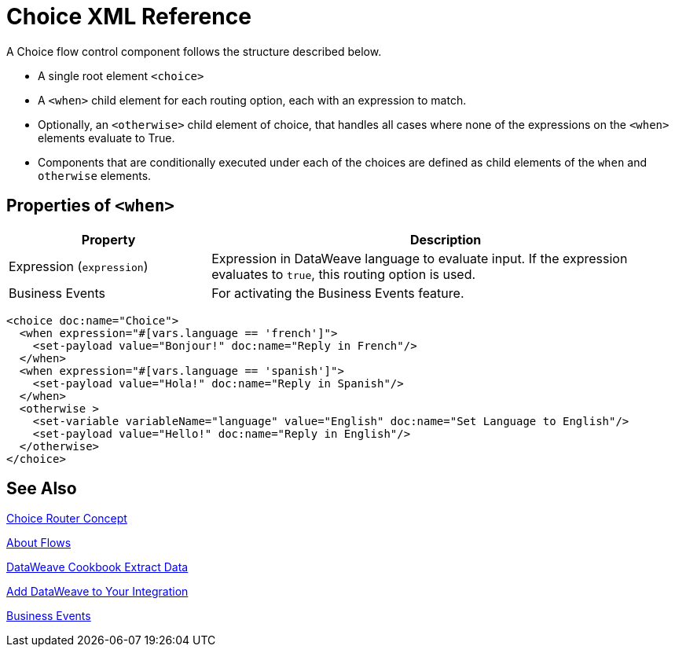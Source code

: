 = Choice XML Reference


A Choice flow control component follows the structure described below.


* A single root element `<choice>`
* A `<when>` child element for each routing option, each with an expression to match.
* Optionally, an `<otherwise>` child element of choice, that handles all cases where none of the expressions on the `<when>` elements evaluate to True.
* Components that are conditionally executed under each of the choices are defined as child elements of the `when` and `otherwise` elements.

== Properties of `<when>`

[%header,cols="30,70"]
|===
|Property |Description
| Expression (`expression`) | Expression in DataWeave language to evaluate input. If the expression evaluates to `true`, this routing option is used.
| Business Events | For activating the Business Events feature.
|===

[source,xml,linenums]
----
<choice doc:name="Choice">
  <when expression="#[vars.language == 'french']">
    <set-payload value="Bonjour!" doc:name="Reply in French"/>
  </when>
  <when expression="#[vars.language == 'spanish']">
    <set-payload value="Hola!" doc:name="Reply in Spanish"/>
  </when>
  <otherwise >
    <set-variable variableName="language" value="English" doc:name="Set Language to English"/>
    <set-payload value="Hello!" doc:name="Reply in English"/>
  </otherwise>
</choice>
----



== See Also

link:choice-router-concept[Choice Router Concept]

link:about-flows[About Flows]

link:dataweave-cookbook-extract-data[DataWeave Cookbook Extract Data]

link:dataweave-language-introduction[Add DataWeave to Your Integration]

link:business-events[Business Events]
